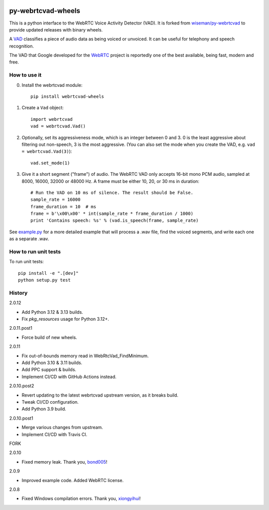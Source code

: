 .. image:: https://img.shields.io/pypi/v/webrtcvad-wheels.svg
    :target: https://pypi.python.org/pypi/webrtcvad-wheels/
.. image:: https://img.shields.io/pypi/pyversions/webrtcvad-wheels.svg
    :target: https://pypi.python.org/pypi/webrtcvad-wheels/
.. image:: https://img.shields.io/pypi/wheel/webrtcvad-wheels.svg
    :target: https://pypi.python.org/pypi/webrtcvad-wheels/
.. image:: https://img.shields.io/pypi/dm/webrtcvad-wheels.svg?logo=python
    :target: https://pypi.python.org/pypi/webrtcvad-wheels/
.. image:: https://github.com/daanzu/py-webrtcvad-wheels/actions/workflows/build.yml/badge.svg
    :target: https://github.com/daanzu/py-webrtcvad-wheels/actions/workflows/build.yml
.. image:: https://img.shields.io/badge/donate-PayPal-green.svg
    :target: https://paypal.me/daanzu
.. image:: https://img.shields.io/badge/donate-GitHub-pink.svg
    :target: https://github.com/sponsors/daanzu

py-webrtcvad-wheels
===================

This is a python interface to the WebRTC Voice Activity Detector (VAD).
It is forked from
`wiseman/py-webrtcvad <https://github.com/wiseman/py-webrtcvad>`_ to
provide updated releases with binary wheels.

A `VAD <https://en.wikipedia.org/wiki/Voice_activity_detection>`_
classifies a piece of audio data as being voiced or unvoiced. It can
be useful for telephony and speech recognition.

The VAD that Google developed for the `WebRTC <https://webrtc.org/>`_
project is reportedly one of the best available, being fast, modern
and free.

How to use it
-------------

0. Install the webrtcvad module::

    pip install webrtcvad-wheels

1. Create a ``Vad`` object::

    import webrtcvad
    vad = webrtcvad.Vad()

2. Optionally, set its aggressiveness mode, which is an integer
   between 0 and 3. 0 is the least aggressive about filtering out
   non-speech, 3 is the most aggressive. (You can also set the mode
   when you create the VAD, e.g. ``vad = webrtcvad.Vad(3)``)::

    vad.set_mode(1)

3. Give it a short segment ("frame") of audio. The WebRTC VAD only
   accepts 16-bit mono PCM audio, sampled at 8000, 16000, 32000 or 48000 Hz.
   A frame must be either 10, 20, or 30 ms in duration::

    # Run the VAD on 10 ms of silence. The result should be False.
    sample_rate = 16000
    frame_duration = 10  # ms
    frame = b'\x00\x00' * int(sample_rate * frame_duration / 1000)
    print 'Contains speech: %s' % (vad.is_speech(frame, sample_rate)


See `example.py
<https://github.com/daanzu/py-webrtcvad-wheels/blob/master/example.py>`_ for
a more detailed example that will process a .wav file, find the voiced
segments, and write each one as a separate .wav.


How to run unit tests
---------------------

To run unit tests::

    pip install -e ".[dev]"
    python setup.py test


History
-------

2.0.12

* Add Python 3.12 & 3.13 builds.
* Fix `pkg_resources` usage for Python 3.12+.

2.0.11.post1

* Force build of new wheels.

2.0.11

* Fix out-of-bounds memory read in WebRtcVad_FindMinimum.
* Add Python 3.10 & 3.11 builds.
* Add PPC support & builds.
* Implement CI/CD with GitHub Actions instead.

2.0.10.post2

* Revert updating to the latest webrtcvad upstream version, as it breaks build.
* Tweak CI/CD configuration.
* Add Python 3.9 build.

2.0.10.post1

* Merge various changes from upstream.
* Implement CI/CD with Travis CI.

FORK

2.0.10

* Fixed memory leak. Thank you, `bond005 <https://github.com/bond005>`_!

2.0.9

* Improved example code. Added WebRTC license.

2.0.8

* Fixed Windows compilation errors. Thank you, `xiongyihui <https://github.com/xiongyihui>`_!
